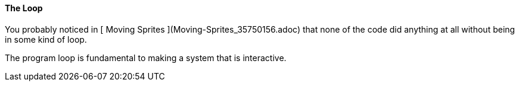 #### The Loop

You probably noticed in [ Moving Sprites ](Moving-Sprites_35750156.adoc) that
none of the code did anything at all without being in some kind of loop.

The program loop is fundamental to making a system that is interactive.

